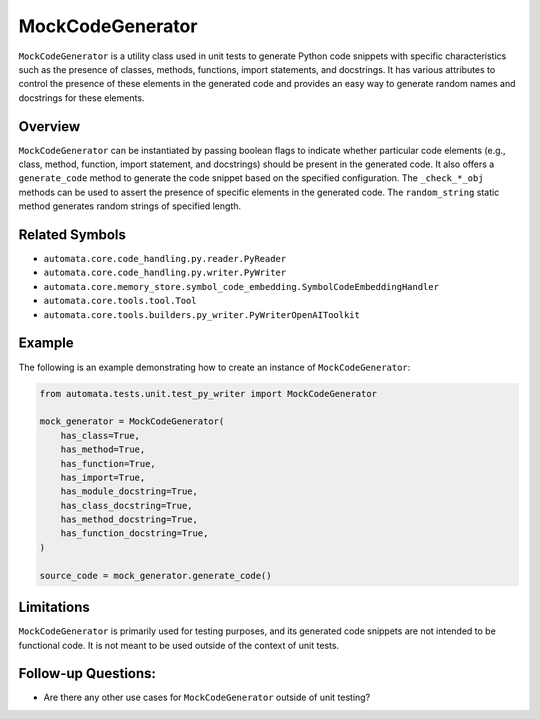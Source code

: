 MockCodeGenerator
=================

``MockCodeGenerator`` is a utility class used in unit tests to generate
Python code snippets with specific characteristics such as the presence
of classes, methods, functions, import statements, and docstrings. It
has various attributes to control the presence of these elements in the
generated code and provides an easy way to generate random names and
docstrings for these elements.

Overview
--------

``MockCodeGenerator`` can be instantiated by passing boolean flags to
indicate whether particular code elements (e.g., class, method,
function, import statement, and docstrings) should be present in the
generated code. It also offers a ``generate_code`` method to generate
the code snippet based on the specified configuration. The
``_check_*_obj`` methods can be used to assert the presence of specific
elements in the generated code. The ``random_string`` static method
generates random strings of specified length.

Related Symbols
---------------

-  ``automata.core.code_handling.py.reader.PyReader``
-  ``automata.core.code_handling.py.writer.PyWriter``
-  ``automata.core.memory_store.symbol_code_embedding.SymbolCodeEmbeddingHandler``
-  ``automata.core.tools.tool.Tool``
-  ``automata.core.tools.builders.py_writer.PyWriterOpenAIToolkit``

Example
-------

The following is an example demonstrating how to create an instance of
``MockCodeGenerator``:

.. code:: python

   from automata.tests.unit.test_py_writer import MockCodeGenerator

   mock_generator = MockCodeGenerator(
       has_class=True,
       has_method=True,
       has_function=True,
       has_import=True,
       has_module_docstring=True,
       has_class_docstring=True,
       has_method_docstring=True,
       has_function_docstring=True,
   )

   source_code = mock_generator.generate_code()

Limitations
-----------

``MockCodeGenerator`` is primarily used for testing purposes, and its
generated code snippets are not intended to be functional code. It is
not meant to be used outside of the context of unit tests.

Follow-up Questions:
--------------------

-  Are there any other use cases for ``MockCodeGenerator`` outside of
   unit testing?
